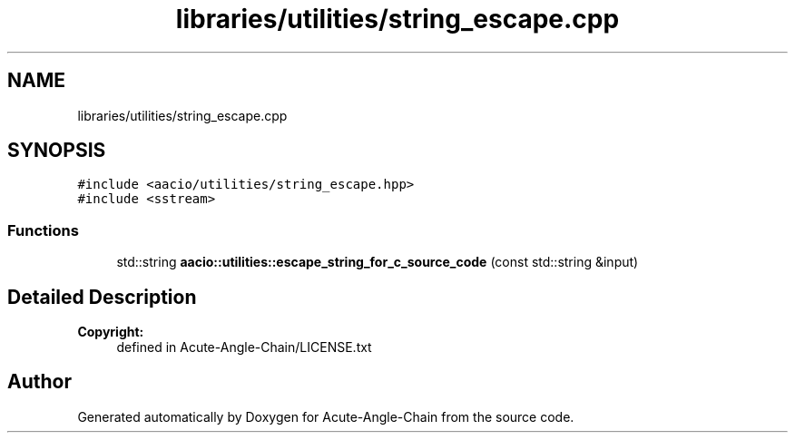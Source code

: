 .TH "libraries/utilities/string_escape.cpp" 3 "Sun Jun 3 2018" "Acute-Angle-Chain" \" -*- nroff -*-
.ad l
.nh
.SH NAME
libraries/utilities/string_escape.cpp
.SH SYNOPSIS
.br
.PP
\fC#include <aacio/utilities/string_escape\&.hpp>\fP
.br
\fC#include <sstream>\fP
.br

.SS "Functions"

.in +1c
.ti -1c
.RI "std::string \fBaacio::utilities::escape_string_for_c_source_code\fP (const std::string &input)"
.br
.in -1c
.SH "Detailed Description"
.PP 

.PP
\fBCopyright:\fP
.RS 4
defined in Acute-Angle-Chain/LICENSE\&.txt 
.RE
.PP

.SH "Author"
.PP 
Generated automatically by Doxygen for Acute-Angle-Chain from the source code\&.
